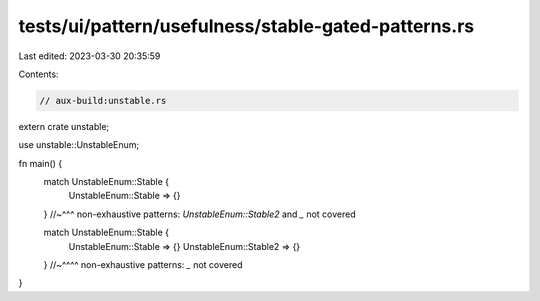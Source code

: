 tests/ui/pattern/usefulness/stable-gated-patterns.rs
====================================================

Last edited: 2023-03-30 20:35:59

Contents:

.. code-block:: rs

    // aux-build:unstable.rs

extern crate unstable;

use unstable::UnstableEnum;

fn main() {
    match UnstableEnum::Stable {
        UnstableEnum::Stable => {}
    }
    //~^^^ non-exhaustive patterns: `UnstableEnum::Stable2` and `_` not covered

    match UnstableEnum::Stable {
        UnstableEnum::Stable => {}
        UnstableEnum::Stable2 => {}
    }
    //~^^^^ non-exhaustive patterns: `_` not covered
}


